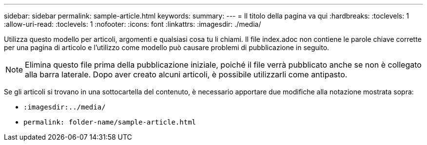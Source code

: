 ---
sidebar: sidebar 
permalink: sample-article.html 
keywords:  
summary:  
---
= Il titolo della pagina va qui
:hardbreaks:
:toclevels: 1
:allow-uri-read: 
:toclevels: 1
:nofooter: 
:icons: font
:linkattrs: 
:imagesdir: ./media/


[role="lead"]
Utilizza questo modello per articoli, argomenti e qualsiasi cosa tu li chiami. Il file index.adoc non contiene le parole chiave corrette per una pagina di articolo e l'utilizzo come modello può causare problemi di pubblicazione in seguito.


NOTE: Elimina questo file prima della pubblicazione iniziale, poiché il file verrà pubblicato anche se non è collegato alla barra laterale. Dopo aver creato alcuni articoli, è possibile utilizzarli come antipasto.

Se gli articoli si trovano in una sottocartella del contenuto, è necessario apportare due modifiche alla notazione mostrata sopra:

* `:imagesdir:../media/`
* `permalink: folder-name/sample-article.html`

